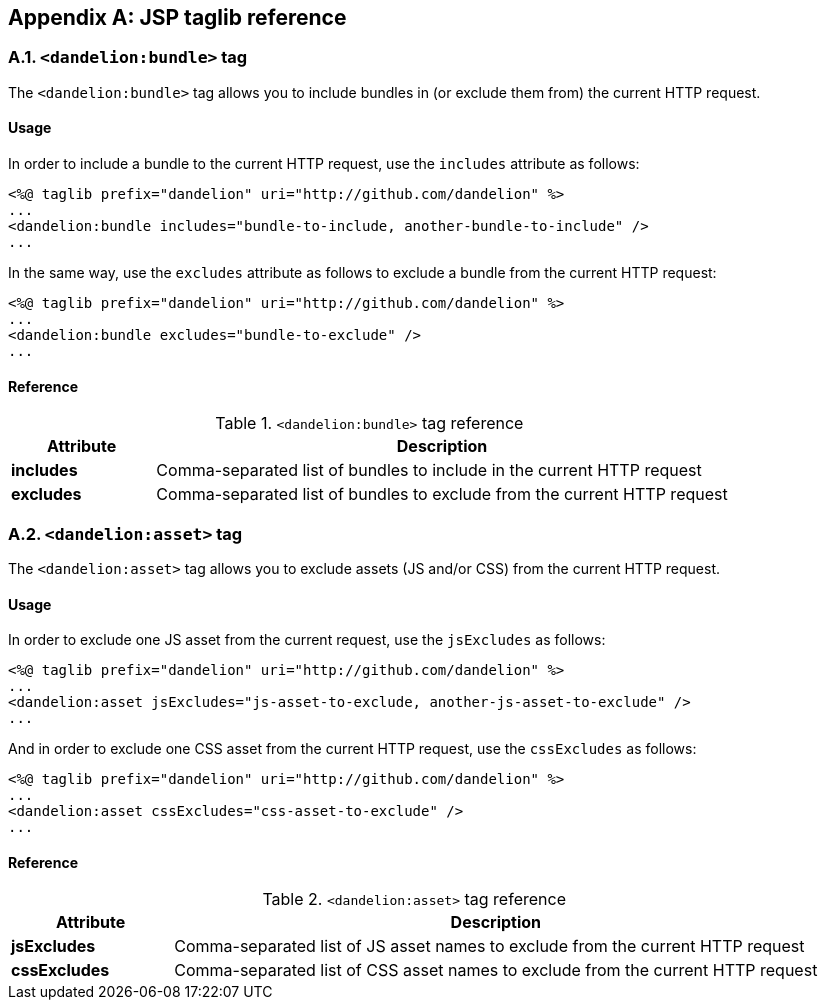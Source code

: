 == Appendix A: JSP taglib reference

=== A.1. `<dandelion:bundle>` tag

The `<dandelion:bundle>` tag allows you to include bundles in (or exclude them from) the current HTTP request.

[discrete]
==== Usage

In order to include a bundle to the current HTTP request, use the `includes` attribute as follows:

[source, xml]
----
<%@ taglib prefix="dandelion" uri="http://github.com/dandelion" %>
...
<dandelion:bundle includes="bundle-to-include, another-bundle-to-include" />
...
----

In the same way, use the `excludes` attribute as follows to exclude a bundle from the current HTTP request:

[source, xml]
----
<%@ taglib prefix="dandelion" uri="http://github.com/dandelion" %>
...
<dandelion:bundle excludes="bundle-to-exclude" />
...
----

[discrete]
==== Reference

.`<dandelion:bundle>` tag reference
[cols="2,8"]
|===
|Attribute |Description

|[[jsp-bundle-includes]]*includes*
|Comma-separated list of bundles to include in the current HTTP request

|[[jsp-bundle-excludes]]*excludes*
|Comma-separated list of bundles to exclude from the current HTTP request
|===

=== A.2. `<dandelion:asset>` tag

The `<dandelion:asset>` tag allows you to exclude assets (JS and/or CSS) from the current HTTP request.

[discrete]
==== Usage

In order to exclude one JS asset from the current request, use the `jsExcludes` as follows:

[source, xml]
----
<%@ taglib prefix="dandelion" uri="http://github.com/dandelion" %>
...
<dandelion:asset jsExcludes="js-asset-to-exclude, another-js-asset-to-exclude" />
...
----

And in order to exclude one CSS asset from the current HTTP request, use the `cssExcludes` as follows:

[source, xml]
----
<%@ taglib prefix="dandelion" uri="http://github.com/dandelion" %>
...
<dandelion:asset cssExcludes="css-asset-to-exclude" />
...
----

[discrete]
==== Reference

.`<dandelion:asset>` tag reference
[cols="2,8"]
|===
|Attribute |Description

|[[jsp-asset-jsExcludes]]*jsExcludes*
|Comma-separated list of JS asset names to exclude from the current HTTP request

|[[jsp-asset-cssExcludes]]*cssExcludes*
|Comma-separated list of CSS asset names to exclude from the current HTTP request
|===
